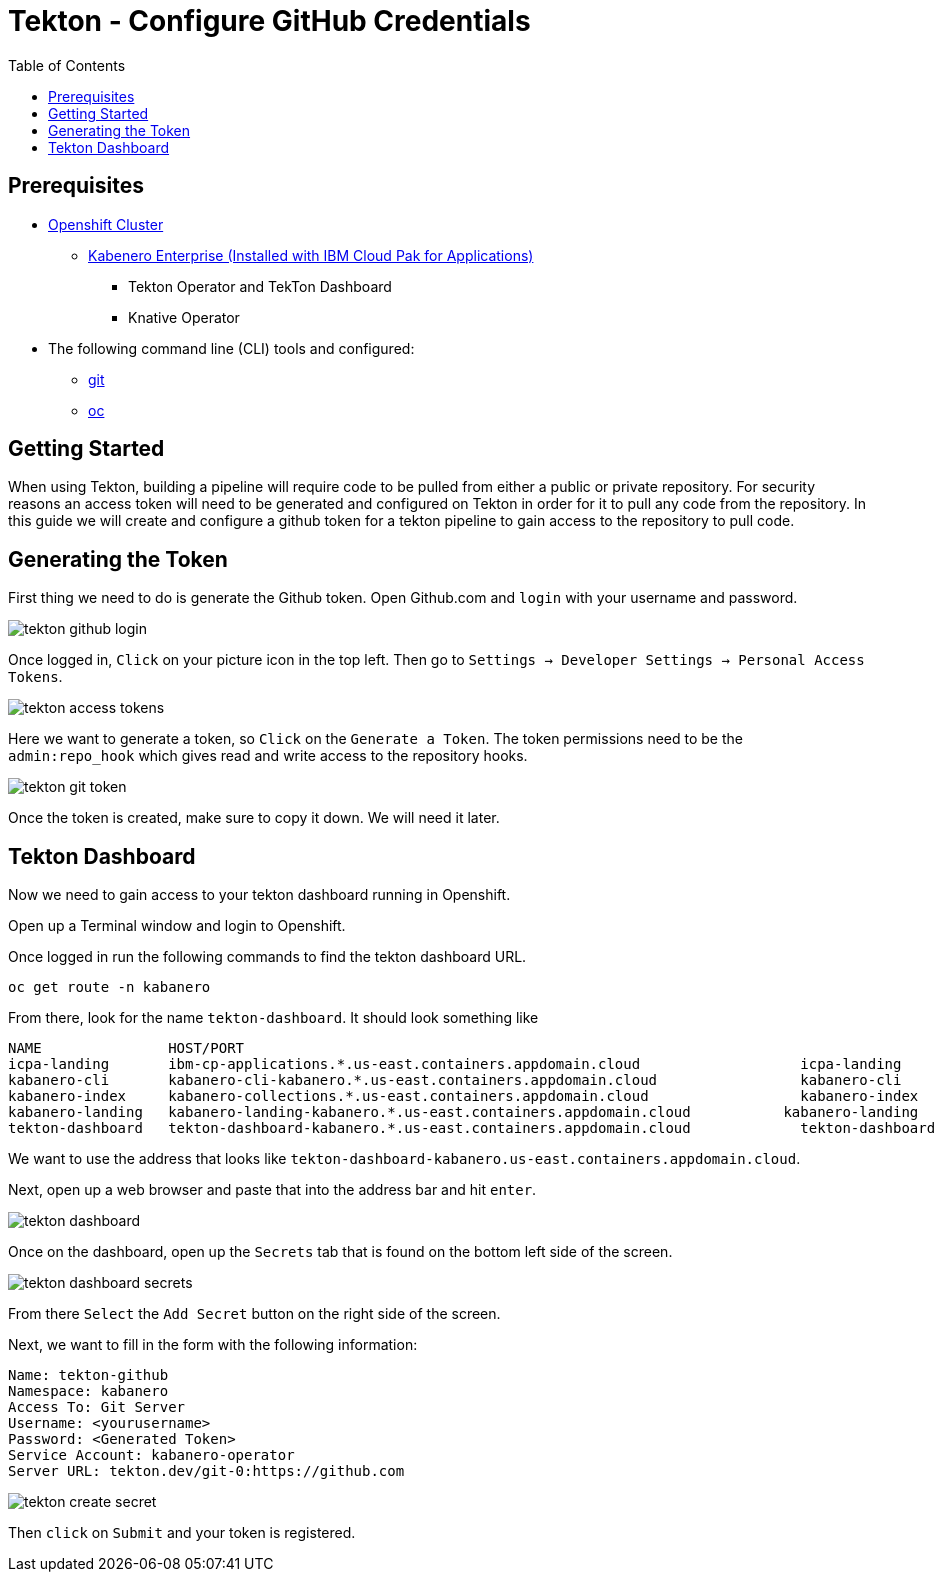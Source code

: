 = Tekton - Configure GitHub Credentials
:toc:
:imagesdir: images

== Prerequisites

* https://cloud.ibm.com/kubernetes/catalog/openshiftcluster[Openshift Cluster]
** https://www.ibm.com/support/knowledgecenter/en/SSCSJL/install-icpa-cli.html[Kabenero Enterprise (Installed with IBM Cloud Pak for Applications)]
*** Tekton Operator and TekTon Dashboard
*** Knative Operator
* The following command line (CLI) tools and configured:
** https://git-scm.com/book/en/v2/Getting-Started-Installing-Git[git]
** https://www.okd.io/download.html[oc]

== Getting Started

When using Tekton, building a pipeline will require code to be pulled from either a public or private repository. For security reasons an access token will need to be generated and configured on Tekton in order for it to pull any code from the repository.  In this guide we will create and configure a github token for a tekton pipeline to gain access to the repository to pull code.

== Generating the Token

First thing we need to do is generate the Github token.  Open Github.com and `login` with your username and password. 

image::tekton_github_login.png[align="center"]

Once logged in, `Click` on your picture icon in the top left. Then go to `Settings -> Developer Settings -> Personal Access Tokens`.

image::tekton_access_tokens.png[align="center"]

Here we want to generate a token, so `Click` on the `Generate a Token`. The token permissions need to be the `admin:repo_hook` which gives read and write access to the repository hooks.

image::tekton_git_token.png[align="center"]

Once the token is created, make sure to copy it down. We will need it later.

== Tekton Dashboard

Now we need to gain access to your tekton dashboard running in Openshift.

Open up a Terminal window and login to Openshift.

Once logged in run the following commands to find the tekton dashboard URL.

[source, bash]
----
oc get route -n kabanero
----

From there, look for the name `tekton-dashboard`. It should look something like

----
NAME               HOST/PORT                                                                                                          PATH      SERVICES           PORT      TERMINATION          WILDCARD
icpa-landing       ibm-cp-applications.*.us-east.containers.appdomain.cloud                   icpa-landing       <all>     reencrypt/Redirect   None
kabanero-cli       kabanero-cli-kabanero.*.us-east.containers.appdomain.cloud                 kabanero-cli       <all>     passthrough          None
kabanero-index     kabanero-collections.*.us-east.containers.appdomain.cloud                  kabanero-index     <all>                          None
kabanero-landing   kabanero-landing-kabanero.*.us-east.containers.appdomain.cloud           kabanero-landing   <all>     passthrough          None
tekton-dashboard   tekton-dashboard-kabanero.*.us-east.containers.appdomain.cloud             tekton-dashboard   <all>     reencrypt/Redirect   None
----

We want to use the address that looks like `tekton-dashboard-kabanero.us-east.containers.appdomain.cloud`. 

Next, open up a web browser and paste that into the address bar and hit `enter`.

image::tekton_dashboard.png[align="center"]

Once on the dashboard, open up the `Secrets` tab that is found on the bottom left side of the screen.

image::tekton_dashboard_secrets.png[align="center"]

From there `Select` the `Add Secret` button on the right side of the screen.  

Next, we want to fill in the form with the following information:

----
Name: tekton-github
Namespace: kabanero
Access To: Git Server
Username: <yourusername>
Password: <Generated Token>
Service Account: kabanero-operator
Server URL: tekton.dev/git-0:https://github.com
----

image::tekton_create_secret.png[align="center"]

Then `click` on `Submit` and your token is registered.

